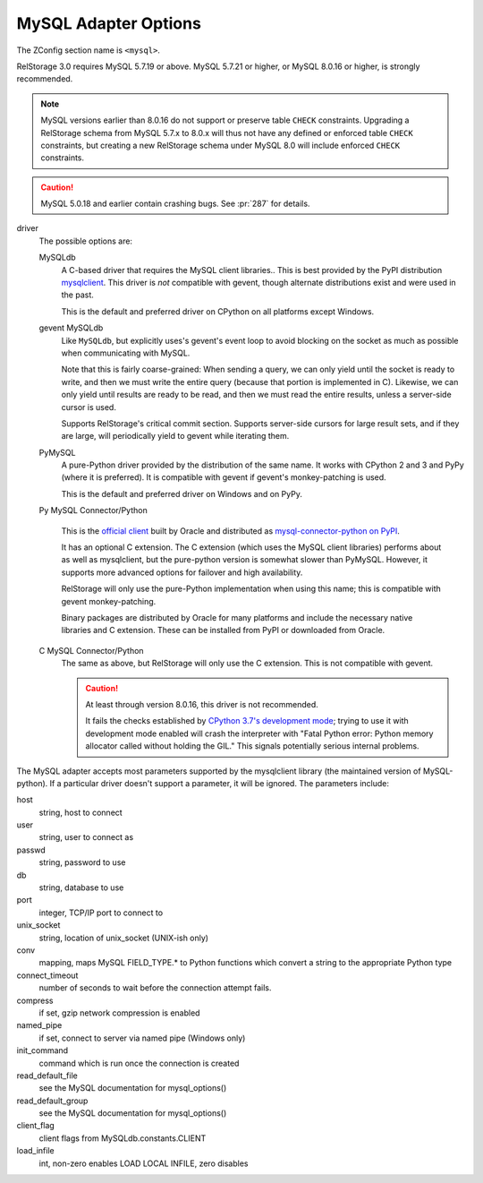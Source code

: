 =======================
 MySQL Adapter Options
=======================

The ZConfig section name is ``<mysql>``.

RelStorage 3.0 requires MySQL 5.7.19 or above. MySQL 5.7.21 or higher, or
MySQL 8.0.16 or higher, is strongly recommended.

.. note::

   MySQL versions earlier than 8.0.16 do not support or preserve table
   ``CHECK`` constraints. Upgrading a RelStorage schema from MySQL 5.7.x to
   8.0.x will thus not have any defined or enforced table ``CHECK``
   constraints, but creating a new RelStorage schema under MySQL 8.0
   will include enforced ``CHECK`` constraints.

.. caution::

   MySQL 5.0.18 and earlier contain crashing bugs. See :pr:`287` for
   details.

driver
    The possible options are:

    MySQLdb
      A C-based driver that requires the MySQL client
      libraries.. This is best provided by the PyPI distribution
      `mysqlclient <https://pypi.python.org/pypi/mysqlclient>`_.
      This driver is *not* compatible with gevent, though alternate
      distributions exist and were used in the past.

      This is the default and preferred driver on CPython on all
      platforms except Windows.

    gevent MySQLdb
      Like ``MySQLdb``, but explicitly uses's gevent's event loop to
      avoid blocking on the socket as much as possible when
      communicating with MySQL.

      Note that this is fairly coarse-grained: When sending a query,
      we can only yield until the socket is ready to write, and then
      we must write the entire query (because that portion is
      implemented in C). Likewise, we can only yield until results are
      ready to be read, and then we must read the entire results,
      unless a server-side cursor is used.

      Supports RelStorage's critical commit section. Supports server-side
      cursors for large result sets, and if they are large, will
      periodically yield to gevent while iterating them.

    PyMySQL
      A pure-Python driver provided by the distribution of the same
      name. It works with CPython 2 and 3 and PyPy (where it is
      preferred). It is compatible with gevent if gevent's
      monkey-patching is used.

      This is the default and preferred driver on Windows and on PyPy.

    Py MySQL Connector/Python

      This is the `official client
      <https://dev.mysql.com/doc/connector-python/en/>`_ built by
      Oracle and distributed as `mysql-connector-python on PyPI
      <https://pypi.org/project/mysql-connector-python/9.4.0/#files>`_.

      It has an optional C extension. The C extension (which uses the
      MySQL client libraries) performs about as well as mysqlclient,
      but the pure-python version is somewhat slower than PyMySQL.
      However, it supports more advanced options for failover and high
      availability.

      RelStorage will only use the pure-Python implementation when
      using this name; this is compatible with gevent monkey-patching.

      Binary packages are distributed by Oracle for many platforms
      and include the necessary native libraries and C extension.
      These can be installed from PyPI or downloaded from Oracle.

      .. versionadded:: 2.1a1

    C MySQL Connector/Python
      The same as above, but RelStorage will only use the C extension.
      This is not compatible with gevent.

      .. caution::

         At least through version 8.0.16, this driver is not
         recommended.

         It fails the checks established by `CPython 3.7's development
         mode
         <https://docs.python.org/3/using/cmdline.html#envvar-PYTHONDEVMODE>`_;
         trying to use it with development mode enabled will crash the
         interpreter with "Fatal Python error: Python memory allocator
         called without holding the GIL." This signals potentially
         serious internal problems.

The MySQL adapter accepts most parameters supported by the mysqlclient
library (the maintained version of MySQL-python). If a particular
driver doesn't support a parameter, it will be ignored. The parameters
include:

host
    string, host to connect

user
    string, user to connect as

passwd
    string, password to use

db
    string, database to use

port
    integer, TCP/IP port to connect to

unix_socket
    string, location of unix_socket (UNIX-ish only)

conv
    mapping, maps MySQL FIELD_TYPE.* to Python functions which convert a
    string to the appropriate Python type

connect_timeout
    number of seconds to wait before the connection attempt fails.

compress
    if set, gzip network compression is enabled

named_pipe
    if set, connect to server via named pipe (Windows only)

init_command
    command which is run once the connection is created

read_default_file
    see the MySQL documentation for mysql_options()

read_default_group
    see the MySQL documentation for mysql_options()

client_flag
    client flags from MySQLdb.constants.CLIENT

load_infile
    int, non-zero enables LOAD LOCAL INFILE, zero disables
